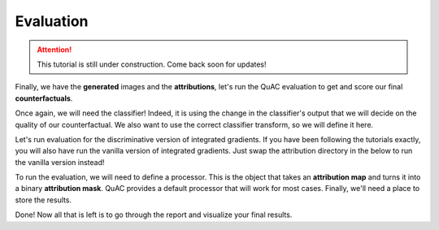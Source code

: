 ==========
Evaluation
==========

.. attention::
    This tutorial is still under construction. Come back soon for updates!

Finally, we have the **generated** images and the **attributions**, let's run the QuAC evaluation to get and score our final **counterfactuals**.

Once again, we will need the classifier!
Indeed, it is using the change in the classifier's output that we will decide on the quality of our counterfactual.
We also want to use the correct classifier transform, so we will define it here.


.. code-block:: python
    :linenos:

    from quac.generate import load_classifier

    classifier_checkpoint = "path/to/classifier/checkpoint"
    classifier = load_classifier(
        checkpoint_path=classifier_checkpoint
    )

    # Defining the transform
    transform = transforms.Compose(
        [
            transforms.ToTensor(),
            transforms.Grayscale(),
            transforms.Resize(128),
            transforms.Normalize(0.5, 0.5),
        ]
    )


Let's run evaluation for the discriminative version of integrated gradients.
If you have been following the tutorials exactly, you will also have run the vanilla version of integrated gradients.
Just swap the attribution directory in the below to run the vanilla version instead!


.. code-block:: python
    :linenos:

    # Defining processors and evaluators
    from quac.evaluation import Processor, Evaluator

    attribution_method_name = "discriminative_ig"
    data_directory = "path/to/data/directory"
    counterfactual_directory = "path/to/counterfactual/directory"
    attribution_directory = "path/to/attributions/directory/" + attribution_method_name


    evaluator = Evaluator(
        classifier,
        source_directory=data_directory,
        counterfactual_directory=counterfactual_directory,
        attribution_directory=attribution_directory,
        transform=transform
    )


To run the evaluation, we will need to define a processor.
This is the object that takes an **attribution map** and turns it into a binary **attribution mask**.
QuAC provides a default processor that will work for most cases.
Finally, we'll need a place to store the results.

.. code-block:: python
    :linenos:

    report_directory = "path/to/store/reports/" + attribution_method_name

    # Run QuAC evaluation on your attribution and store a report
    report = evaluator.quantify(processor=Processor())
    # The report will be stored based on the processor's name, which is "default" by default
    report.store(report_directory)

Done! Now all that is left is to go through the report and visualize your final results.
